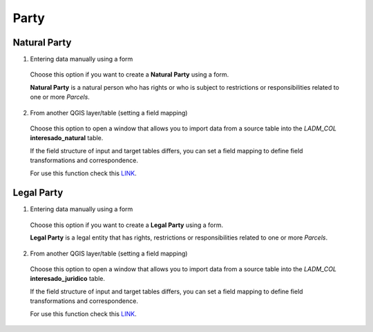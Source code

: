 Party
======

Natural Party
--------------

1. Entering data manually using a form

  Choose this option if you want to create a **Natural Party** using a form.

  **Natural Party** is a natural person who has rights or who is subject to
  restrictions or responsibilities related to one or more *Parcels*.

  .. image:: ../static/crear_interesado_natural.gif
     :height: 500
     :width: 800
     :alt: Create Natural Party

2. From another QGIS layer/table (setting a field mapping)

  Choose this option to open a window that allows you to import data from a source
  table into the *LADM_COL* **interesado_natural** table.

  If the field structure of input and target tables differs, you can set a field
  mapping to define field transformations and correspondence.

  For use this function check this `LINK <../mapping_fields.html>`_.


Legal Party
--------------

1. Entering data manually using a form

  Choose this option if you want to create a **Legal Party** using a form.

  **Legal Party** is a legal entity that has rights, restrictions or
  responsibilities related to one or more *Parcels*.

2. From another QGIS layer/table (setting a field mapping)

  Choose this option to open a window that allows you to import data from a source
  table into the *LADM_COL* **interesado_juridico** table.

  If the field structure of input and target tables differs, you can set a field
  mapping to define field transformations and correspondence.

  For use this function check this `LINK <../mapping_fields.html>`_.
